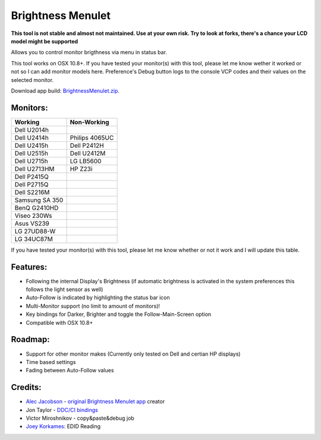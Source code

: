 Brightness Menulet
==================

**This tool is not stable and almost not maintained. Use at your own risk. Try to look at forks, there's a chance your LCD model might be supported**

Allows you to control monitor brigthness via menu in status bar.

This tool works on OSX 10.8+. If you have tested your monitor(s) with this tool, please
let me know wether it worked or not so I can add monitor models here. Preference's Debug button logs to the
console VCP codes and their values on the selected monitor.

Download app build: `BrightnessMenulet.zip`_.

.. _BrightnessMenulet.zip:
    https://raw.github.com/ZE3kr/BrightnessMenulet/master/BrightnessMenulet/Brightness_Menulet.zip

.. image:: https://raw.github.com/kalvin126/BrightnessMenulet/master/BrightnessMenulet/screenshot.png

Monitors:
.......................
+------------------+---------------+
| Working          | Non-Working   |
+==================+===============+
| Dell U2014h      |               |
+------------------+---------------+
| Dell U2414h      | Philips 4065UC|
+------------------+---------------+
| Dell U2415h      | Dell P2412H   |
+------------------+---------------+
| Dell U2515h      | Dell U2412M   |
+------------------+---------------+
| Dell U2715h      | LG LB5600     |
+------------------+---------------+
| Dell U2713HM     | HP Z23i       |
+------------------+---------------+
| Dell P2415Q      |               |
+------------------+---------------+
| Dell P2715Q      |               |
+------------------+---------------+
| Dell S2216M      |               |
+------------------+---------------+
| Samsung SA 350   |               |
+------------------+---------------+
| BenQ G2410HD     |               |
+------------------+---------------+
| Viseo 230Ws      |               |
+------------------+---------------+
| Asus VS239       |               |
+------------------+---------------+
| LG 27UD88-W      |               |
+------------------+---------------+
| LG 34UC87M       |               |
+------------------+---------------+


If you have tested your monitor(s) with this tool, please let me know whether or not it work and I will update this table.


Features:
............

- Following the internal Display's Brightness (if automatic brightness is activated in the system preferences this follows the light sensor as well)
- Auto-Follow is indicated by highlighting the status bar icon
- Multi-Monitor support (no limit to amount of monitors)!
- Key bindings for Darker, Brighter and toggle the Follow-Main-Screen option
- Compatible with OSX 10.8+

Roadmap:
........

- Support for other monitor makes (Currently only tested on Dell and certian HP displays)
- Time based settings
- Fading between Auto-Follow values

Credits:
........

- `Alec Jacobson`_ - `original Brightness Menulet app`_ creator
- Jon Taylor - `DDC/CI bindings`_
- Victor Miroshnikov - copy&paste&debug job
- `Joey Korkames`_: EDID Reading

.. _DDC/CI bindings:
    https://github.com/jontaylor/DDC-CI-Tools-for-OS-X

.. _Alec Jacobson:
    http://www.alecjacobson.com/weblog/

.. _Joey Korkames:
    https://github.com/kfix/ddcctl

.. _original Brightness Menulet app:
    http://www.alecjacobson.com/weblog/?p=1127
